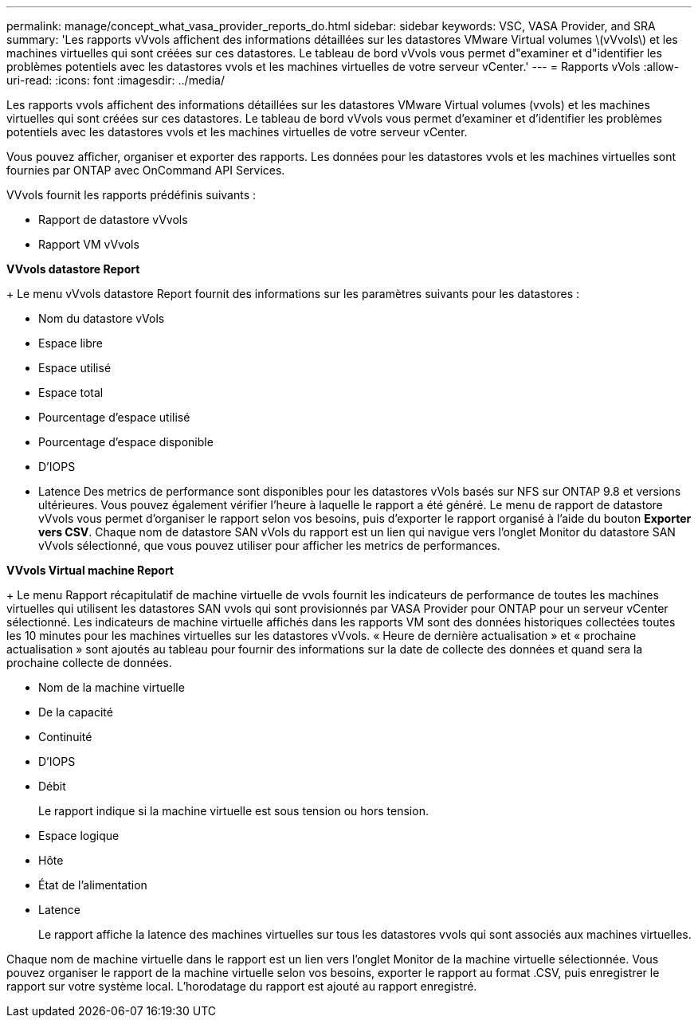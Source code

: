 ---
permalink: manage/concept_what_vasa_provider_reports_do.html 
sidebar: sidebar 
keywords: VSC, VASA Provider, and SRA 
summary: 'Les rapports vVvols affichent des informations détaillées sur les datastores VMware Virtual volumes \(vVvols\) et les machines virtuelles qui sont créées sur ces datastores. Le tableau de bord vVvols vous permet d"examiner et d"identifier les problèmes potentiels avec les datastores vvols et les machines virtuelles de votre serveur vCenter.' 
---
= Rapports vVols
:allow-uri-read: 
:icons: font
:imagesdir: ../media/


[role="lead"]
Les rapports vvols affichent des informations détaillées sur les datastores VMware Virtual volumes (vvols) et les machines virtuelles qui sont créées sur ces datastores. Le tableau de bord vVvols vous permet d'examiner et d'identifier les problèmes potentiels avec les datastores vvols et les machines virtuelles de votre serveur vCenter.

Vous pouvez afficher, organiser et exporter des rapports. Les données pour les datastores vvols et les machines virtuelles sont fournies par ONTAP avec OnCommand API Services.

VVvols fournit les rapports prédéfinis suivants :

* Rapport de datastore vVvols
* Rapport VM vVvols


*VVvols datastore Report*

+
Le menu vVvols datastore Report fournit des informations sur les paramètres suivants pour les datastores :

* Nom du datastore vVols
* Espace libre
* Espace utilisé
* Espace total
* Pourcentage d'espace utilisé
* Pourcentage d'espace disponible
* D'IOPS
* Latence
Des metrics de performance sont disponibles pour les datastores vVols basés sur NFS sur ONTAP 9.8 et versions ultérieures. Vous pouvez également vérifier l'heure à laquelle le rapport a été généré. Le menu de rapport de datastore vVvols vous permet d'organiser le rapport selon vos besoins, puis d'exporter le rapport organisé à l'aide du bouton *Exporter vers CSV*. Chaque nom de datastore SAN vVols du rapport est un lien qui navigue vers l'onglet Monitor du datastore SAN vVvols sélectionné, que vous pouvez utiliser pour afficher les metrics de performances.


*VVvols Virtual machine Report*

+
Le menu Rapport récapitulatif de machine virtuelle de vvols fournit les indicateurs de performance de toutes les machines virtuelles qui utilisent les datastores SAN vvols qui sont provisionnés par VASA Provider pour ONTAP pour un serveur vCenter sélectionné. Les indicateurs de machine virtuelle affichés dans les rapports VM sont des données historiques collectées toutes les 10 minutes pour les machines virtuelles sur les datastores vVvols. « Heure de dernière actualisation » et « prochaine actualisation » sont ajoutés au tableau pour fournir des informations sur la date de collecte des données et quand sera la prochaine collecte de données.

* Nom de la machine virtuelle
* De la capacité
* Continuité
* D'IOPS
* Débit
+
Le rapport indique si la machine virtuelle est sous tension ou hors tension.

* Espace logique
* Hôte
* État de l'alimentation
* Latence
+
Le rapport affiche la latence des machines virtuelles sur tous les datastores vvols qui sont associés aux machines virtuelles.



Chaque nom de machine virtuelle dans le rapport est un lien vers l'onglet Monitor de la machine virtuelle sélectionnée. Vous pouvez organiser le rapport de la machine virtuelle selon vos besoins, exporter le rapport au format .CSV, puis enregistrer le rapport sur votre système local. L'horodatage du rapport est ajouté au rapport enregistré.
